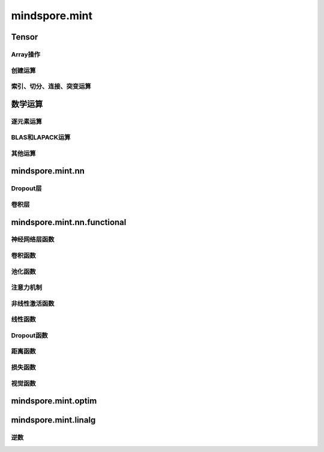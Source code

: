 mindspore.mint
===============

Tensor
---------------

Array操作
^^^^^^^^^^^^^^^^

.. mscnplatwarnautosummary::
    :toctree: mint
    :nosignatures:
    :template: classtemplate.rst

    mindspore.mint.nonzero

创建运算
^^^^^^^^^^^^^^^

.. mscnplatwarnautosummary::
    :toctree: mint
    :nosignatures:
    :template: classtemplate.rst

    mindspore.mint.eye
    mindspore.mint.ones
    mindspore.mint.ones_like
    mindspore.mint.zeros
    mindspore.mint.zeros_like

索引、切分、连接、突变运算
^^^^^^^^^^^^^^^^^^^^^^^^^^

.. mscnplatwarnautosummary::
    :toctree: mint
    :nosignatures:
    :template: classtemplate.rst

    mindspore.mint.arange
    mindspore.mint.index_select
    mindspore.mint.scatter_add
    mindspore.mint.narrow
    mindspore.mint.normal
    mindspore.mint.topk
    mindspore.mint.sort

数学运算
-----------------

逐元素运算
^^^^^^^^^^^^^^^^^^^^^

.. mscnplatwarnautosummary::
    :toctree: mint
    :nosignatures:
    :template: classtemplate.rst

    mindspore.mint.abs
    mindspore.mint.add
    mindspore.mint.cumsum
    mindspore.mint.atan2
    mindspore.mint.arctan2
    mindspore.mint.unique
    mindspore.mint.div
    mindspore.mint.divide
    mindspore.mint.floor
    mindspore.mint.sub


BLAS和LAPACK运算
^^^^^^^^^^^^^^^^^^^^^^^^^^^^^

.. mscnplatwarnautosummary::
    :toctree: mint
    :nosignatures:
    :template: classtemplate.rst

    mindspore.mint.inverse

其他运算
^^^^^^^^^^^^^^^^^^^^^^^^^^^^^

.. mscnplatwarnautosummary::
    :toctree: mint
    :nosignatures:
    :template: classtemplate.rst

    mindspore.mint.searchsorted

mindspore.mint.nn
------------------

Dropout层
^^^^^^^^^^^

.. mscnplatformautosummary::
    :toctree: mint
    :nosignatures:
    :template: classtemplate.rst

    mindspore.mint.nn.Dropout



卷积层
^^^^^^

.. mscnplatformautosummary::
    :toctree: mint
    :nosignatures:
    :template: classtemplate.rst

    mindspore.mint.nn.Fold
    mindspore.mint.nn.Unfold


mindspore.mint.nn.functional
-----------------------------

神经网络层函数
^^^^^^^^^^^^^^^

.. mscnplatwarnautosummary::
    :toctree: mint
    :nosignatures:
    :template: classtemplate.rst

    mindspore.mint.nn.functional.batch_norm
    mindspore.mint.nn.functional.dropout
    mindspore.mint.nn.functional.grid_sample

卷积函数
^^^^^^^^^^

.. mscnplatwarnautosummary::
    :toctree: mint
    :nosignatures:
    :template: classtemplate.rst

    mindspore.mint.nn.functional.fold
    mindspore.mint.nn.functional.unfold








池化函数
^^^^^^^^^^^^^^^^^^^

.. mscnplatwarnautosummary::
    :toctree: mint
    :nosignatures:
    :template: classtemplate.rst

    mindspore.mint.nn.functional.max_pool2d






注意力机制
^^^^^^^^^^^^^^^^^^^







非线性激活函数
^^^^^^^^^^^^^^^^^^^

.. mscnplatwarnautosummary::
    :toctree: mint
    :nosignatures:
    :template: classtemplate.rst

    mindspore.mint.nn.functional.leaky_relu
    mindspore.mint.nn.functional.sigmoid
    mindspore.mint.nn.functional.silu
    mindspore.mint.nn.functional.softmax




线性函数
^^^^^^^^^^^^^^^^^^^







Dropout函数
^^^^^^^^^^^^^^^^^^^







距离函数
^^^^^^^^^^^^^^^^^^^







损失函数
^^^^^^^^^^^^^^^^^^^







视觉函数
^^^^^^^^^^^^^^^^^^^

.. mscnplatwarnautosummary::
    :toctree: mint
    :nosignatures:
    :template: classtemplate.rst

    mindspore.mint.nn.functional.pad






mindspore.mint.optim
---------------------

mindspore.mint.linalg
----------------------

逆数
^^^^^^^^^^^^^^^^^^^^^^^^^^^^^

.. mscnplatwarnautosummary::
    :toctree: mint
    :nosignatures:
    :template: classtemplate.rst

    mindspore.mint.linalg.inv
